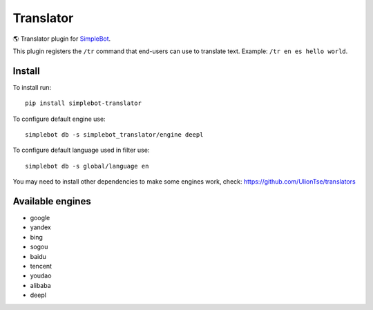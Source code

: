 Translator
==========

.. image:: https://img.shields.io/pypi/v/simplebot_translator.svg
   :target: https://pypi.org/project/simplebot_translator

.. image:: https://img.shields.io/pypi/pyversions/simplebot_translator.svg
   :target: https://pypi.org/project/simplebot_translator

.. image:: https://pepy.tech/badge/simplebot_translator
   :target: https://pepy.tech/project/simplebot_translator

.. image:: https://img.shields.io/pypi/l/simplebot_translator.svg
   :target: https://pypi.org/project/simplebot_translator

.. image:: https://github.com/adbenitez/simplebot_translator/actions/workflows/python-ci.yml/badge.svg
   :target: https://github.com/adbenitez/simplebot_translator/actions/workflows/python-ci.yml

.. image:: https://img.shields.io/badge/code%20style-black-000000.svg
   :target: https://github.com/psf/black

🌎 Translator plugin for `SimpleBot`_.

This plugin registers the ``/tr`` command that end-users can use to
translate text. Example: ``/tr en es hello world``.

Install
-------

To install run::

  pip install simplebot-translator

To configure default engine use::

  simplebot db -s simplebot_translator/engine deepl

To configure default language used in filter use::

  simplebot db -s global/language en

You may need to install other dependencies to make some engines work, check: https://github.com/UlionTse/translators

Available engines
-----------------

- google
- yandex
- bing
- sogou
- baidu
- tencent
- youdao
- alibaba
- deepl

.. _SimpleBot: https://github.com/simplebot-org/simplebot
